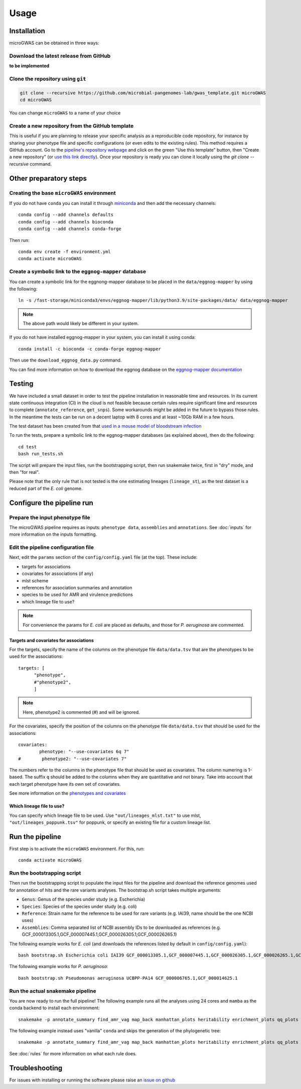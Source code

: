 Usage
=====

Installation
------------

microGWAS can be obtained in three ways:

Download the latest release from GitHub
~~~~~~~~~~~~~~~~~~~~~~~~~~~~~~~~~~~~~~~

**to be implemented**

Clone the repository using ``git``
~~~~~~~~~~~~~~~~~~~~~~~~~~~~~~~~~~

.. code-block:: console

   git clone --recursive https://github.com/microbial-pangenomes-lab/gwas_template.git microGWAS
   cd microGWAS

You can change ``microGWAS`` to a name of your choice

Create a new repository from the GitHub template
~~~~~~~~~~~~~~~~~~~~~~~~~~~~~~~~~~~~~~~~~~~~~~~~

This is useful if you are planning to release your specific analysis as a reproducible
code repository, for instance by sharing your phenotype file and specific configurations
(or even edits to the existing rules). This method requires a GitHub account. Go to the
`pipeline's repository webpage <https://github.com/microbial-pangenomes-lab/gwas_template>`__
and click on the green "Use this template" button, then "Create a new repository" (or `use this link directly <https://github.com/new?template_name=gwas_template&template_owner=microbial-pangenomes-lab>`__). Once your repository is ready you can clone it locally using the `git clone --recursive` command.

Other preparatory steps
-----------------------

Creating the base ``microGWAS`` environment
~~~~~~~~~~~~~~~~~~~~~~

If you do not have ``conda`` you can install it through
`miniconda <https://conda.io/miniconda.html>`_ and then add the necessary
channels::

    conda config --add channels defaults
    conda config --add channels bioconda
    conda config --add channels conda-forge

Then run::

    conda env create -f environment.yml
    conda activate microGWAS

Create a symbolic link to the ``eggnog-mapper`` database
~~~~~~~~~~~~~~~~~~~~~~~~~

You can create a symbolic link for the eggnong-mapper database to be placed in the ``data/eggnog-mapper`` by using the following::

   ln -s /fast-storage/miniconda3/envs/eggnog-mapper/lib/python3.9/site-packages/data/ data/eggnog-mapper

.. note::
    The above path would likely be different in your system.

If you do not have installed eggnog-mapper in your system, you can install it using conda::

   conda install -c bioconda -c conda-forge eggnog-mapper

Then use the ``download_eggnog_data.py`` command.

You can find more information on how to download the eggnog database on the `eggnog-mapper documentation <https://github.com/eggnogdb/eggnog-mapper/wiki/eggNOG-mapper-v2.1.5-to-v2.1.12#user-content-Conda_bioconda_channel_version>`__

Testing
--------------------------

We have included a small dataset in order to test the pipeline installation in reasonable time and resources. In its current state continuous integration (CI) in the cloud is not feasible because certain rules require significant time and resources to complete (``annotate_reference``, ``get_snps``). Some workarounds might be added in the future to bypass those rules. 
In the meantime the tests can be run on a decent laptop with 8 cores and at least ~10Gb RAM in a few hours.

The test dataset has been created from that `used in a mouse model of bloodstream infection <https://github.com/microbial-pangenomes-lab/gwas_template/blob/main>`__

To run the tests, prepare a symbolic link to the eggnog-mapper databases (as explained above), then do the following::

   cd test
   bash run_tests.sh

The script will prepare the input files, run the bootstrapping script, then run snakemake twice, first in "dry" mode, and then "for real".

Please note that the only rule that is not tested is the one estimating lineages (``lineage_st``), as the test dataset is a reduced part of the *E. coli* genome.

Configure the pipeline run
--------------------------

Prepare the input phenotype file
~~~~~~~~~~~~~~~~~~~

The microGWAS pipeline requires as inputs: ``phenotype data``, ``assemblies`` and ``annotations``. See :doc:`inputs` for more information on the inputs formatting.

Edit the pipeline configuration file
~~~~~~~~~~~~~~~~~~~~~~~~~~~~~~~~~~~~

Next, edit the ``params`` section of the ``config/config.yaml`` file (at the top). These include:

* targets for associations
* covariates for associations (if any)
* mlst scheme
* references for association summaries and annotation
* species to be used for AMR and virulence predictions
* which lineage file to use?

.. note::
    For convenience the params for *E. coli* are placed as defaults, and those for *P. aeruginosa* are commented.

Targets and covariates for associations
""""""""""""""

For the targets, specify the name of the columns on the phenotype file ``data/data.tsv`` that are the phenotypes to be used for the associations::

   targets: [
         "phenotype",
         #"phenotype2",
         ]

.. note::
    Here, phenotype2 is commented (#) and will be ignored.

For the covariates, specify the position of the columns on the phenotype file ``data/data.tsv`` that should be used for the associations::

   covariates:
           phenotype: "--use-covariates 6q 7"
   #        phenotype2: "--use-covariates 7"

The numbers refer to the columns in the phenotype file that should be used as covariates. The column numering is 1-based. The suffix ``q`` should be added to the columns when they are quantitative and not binary.
Take into account that each target phenotype have its own set of covariates.

See more information on the `phenotypes and covariates <https://pyseer.readthedocs.io/en/master/usage.html#phenotype-and-covariates>`__

Which lineage file to use?
""""""""""""""

You can specify which lineage file to be used. Use ``"out/lineages_mlst.txt"`` to use mlst, ``"out/lineages_poppunk.tsv"`` for poppunk, or specify an existing file for a custom lineage list.

Run the pipeline
----------------

First step is to activate the ``microGWAS`` environment. For this, run::
   
   conda activate microGWAS

Run the bootstrapping script
~~~~~~~~~~~~~~~~~~~~~~~~~~~~

Then run the bootstrapping script to populate the input files for the pipeline and download the reference genomes used for annotation of hits and the rare variants analyses. 
The bootstrap.sh script takes multiple arguments:

* ``Genus``: Genus of the species under study (e.g. Escherichia)
* ``Species``: Species of the species under study (e.g. coli)
* ``Reference``: Strain name for the reference to be used for rare variants (e.g. IAI39, name should be the one NCBI uses)
* ``Assemblies``: Comma separated list of NCBI assembly IDs to be downloaded as references (e.g. GCF_000013305.1,GCF_000007445.1,GCF_000026305.1,GCF_000026265.1)

The following example works for *E. coli* (and downloads the references listed by default in ``config/config.yaml``)::

   bash bootstrap.sh Escherichia coli IAI39 GCF_000013305.1,GCF_000007445.1,GCF_000026305.1,GCF_000026265.1,GCF_000026345.1,GCF_000005845.2,GCF_000026325.1,GCF_000013265.1 

The following example works for *P. aeruginosa*::

   bash bootstrap.sh Pseudomonas aeruginosa UCBPP-PA14 GCF_000006765.1,GCF_000014625.1 

Run the actual snakemake pipeline
~~~~~~~~~~~~~~~~~~~~~~~~~~~~~~~~~

You are now ready to run the full pipeline! The following example runs all the analyses using 24 cores and ``mamba`` as the conda backend to install each environment::

   snakemake -p annotate_summary find_amr_vag map_back manhattan_plots heritability enrichment_plots qq_plots tree --cores 24 --verbose --use-conda --conda-frontend mamba

The following example instead uses "vanilla" ``conda`` and skips the generation of the phylogenetic tree::

   snakemake -p annotate_summary find_amr_vag map_back manhattan_plots heritability enrichment_plots qq_plots --cores 24 --verbose --use-conda

See :doc:`rules` for more information on what each rule does.

Troubleshooting
------------

For issues with installing or running the software please raise an `issue on github <https://github.com/microbial-pangenomes-lab/gwas_template/issues>`__